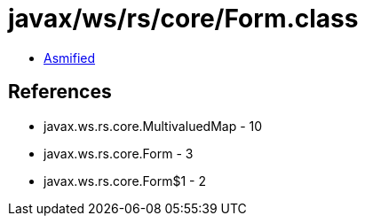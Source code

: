 = javax/ws/rs/core/Form.class

 - link:Form-asmified.java[Asmified]

== References

 - javax.ws.rs.core.MultivaluedMap - 10
 - javax.ws.rs.core.Form - 3
 - javax.ws.rs.core.Form$1 - 2
